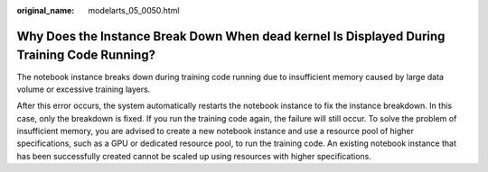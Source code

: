 :original_name: modelarts_05_0050.html

.. _modelarts_05_0050:

Why Does the Instance Break Down When dead kernel Is Displayed During Training Code Running?
============================================================================================

The notebook instance breaks down during training code running due to insufficient memory caused by large data volume or excessive training layers.

After this error occurs, the system automatically restarts the notebook instance to fix the instance breakdown. In this case, only the breakdown is fixed. If you run the training code again, the failure will still occur. To solve the problem of insufficient memory, you are advised to create a new notebook instance and use a resource pool of higher specifications, such as a GPU or dedicated resource pool, to run the training code. An existing notebook instance that has been successfully created cannot be scaled up using resources with higher specifications.
